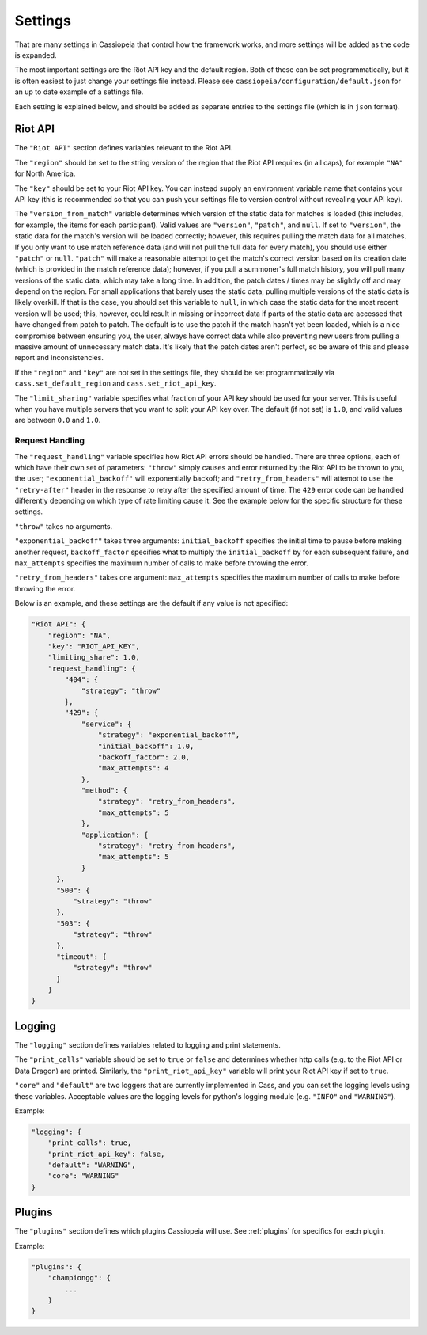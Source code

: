 Settings
########

That are many settings in Cassiopeia that control how the framework works, and more settings will be added as the code is expanded.

The most important settings are the Riot API key and the default region. Both of these can be set programmatically, but it is often easiest to just change your settings file instead. Please see ``cassiopeia/configuration/default.json`` for an up to date example of a settings file.

Each setting is explained below, and should be added as separate entries to the settings file (which is in ``json`` format).

Riot API
--------

The ``"Riot API"`` section defines variables relevant to the Riot API.

The ``"region"`` should be set to the string version of the region that the Riot API requires (in all caps), for example ``"NA"`` for North America.

The ``"key"`` should be set to your Riot API key. You can instead supply an environment variable name that contains your API key (this is recommended so that you can push your settings file to version control without revealing your API key).

The ``"version_from_match"`` variable determines which version of the static data for matches is loaded (this includes, for example, the items for each participant). Valid values are ``"version"``, ``"patch"``, and ``null``. If set to ``"version"``, the static data for the match's version will be loaded correctly; however, this requires pulling the match data for all matches. If you only want to use match reference data (and will not pull the full data for every match), you should use either ``"patch"`` or ``null``. ``"patch"`` will make a reasonable attempt to get the match's correct version based on its creation date (which is provided in the match reference data); however, if you pull a summoner's full match history, you will pull many versions of the static data, which may take a long time. In addition, the patch dates / times may be slightly off and may depend on the region. For small applications that barely uses the static data, pulling multiple versions of the static data is likely overkill. If that is the case, you should set this variable to ``null``, in which case the static data for the most recent version will be used; this, however, could result in missing or incorrect data if parts of the static data are accessed that have changed from patch to patch. The default is to use the patch if the match hasn't yet been loaded, which is a nice compromise between ensuring you, the user, always have correct data while also preventing new users from pulling a massive amount of unnecessary match data. It's likely that the patch dates aren't perfect, so be aware of this and please report and inconsistencies.

If the ``"region"`` and ``"key"`` are not set in the settings file, they should be set programmatically via ``cass.set_default_region`` and ``cass.set_riot_api_key``.

The ``"limit_sharing"`` variable specifies what fraction of your API key should be used for your server. This is useful when you have multiple servers that you want to split your API key over. The default (if not set) is ``1.0``, and valid values are between ``0.0`` and ``1.0``.

Request Handling
""""""""""""""""

The ``"request_handling"`` variable specifies how Riot API errors should be handled. There are three options, each of which have their own set of parameters: ``"throw"`` simply causes and error returned by the Riot API to be thrown to you, the user; ``"exponential_backoff"`` will exponentially backoff; and ``"retry_from_headers"`` will attempt to use the ``"retry-after"`` header in the response to retry after the specified amount of time. The ``429`` error code can be handled differently depending on which type of rate limiting cause it. See the example below for the specific structure for these settings.

``"throw"`` takes no arguments.

``"exponential_backoff"`` takes three arguments: ``initial_backoff`` specifies the initial time to pause before making another request, ``backoff_factor`` specifies what to multiply the ``initial_backoff`` by for each subsequent failure, and ``max_attempts`` specifies the maximum number of calls to make before throwing the error.

``"retry_from_headers"`` takes one argument: ``max_attempts`` specifies the maximum number of calls to make before throwing the error.

Below is an example, and these settings are the default if any value is not specified:

.. code-block:: json

    "Riot API": {
        "region": "NA",
        "key": "RIOT_API_KEY",
        "limiting_share": 1.0,
        "request_handling": {
            "404": {
                "strategy": "throw"
            },
            "429": {
                "service": {
                    "strategy": "exponential_backoff",
                    "initial_backoff": 1.0,
                    "backoff_factor": 2.0,
                    "max_attempts": 4
                },
                "method": {
                    "strategy": "retry_from_headers",
                    "max_attempts": 5
                },
                "application": {
                    "strategy": "retry_from_headers",
                    "max_attempts": 5
                }
          },
          "500": {
              "strategy": "throw"
          },
          "503": {
              "strategy": "throw"
          },
          "timeout": {
              "strategy": "throw"
          }
        }
    }


Logging
-------

The ``"logging"`` section defines variables related to logging and print statements.

The ``"print_calls"`` variable should be set to ``true`` or ``false`` and determines whether http calls (e.g. to the Riot API or Data Dragon) are printed. Similarly, the ``"print_riot_api_key"`` variable will print your Riot API key if set to ``true``.

``"core"`` and ``"default"`` are two loggers that are currently implemented in Cass, and you can set the logging levels using these variables. Acceptable values are the logging levels for python's logging module (e.g. ``"INFO"`` and ``"WARNING"``).

Example:

.. code-block:: json

    "logging": {
        "print_calls": true,
        "print_riot_api_key": false,
        "default": "WARNING",
        "core": "WARNING"
    }

Plugins
-------

The ``"plugins"`` section defines which plugins Cassiopeia will use. See :ref:`plugins` for specifics for each plugin.

Example:

.. code-block:: json

    "plugins": {
        "championgg": {
            ...
        }
    }

